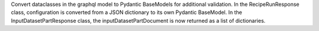 Convert dataclasses in the graphql model to Pydantic BaseModels for additional validation. In the
RecipeRunResponse class, configuration is converted from a JSON dictionary to its own Pydantic BaseModel.
In the InputDatasetPartResponse class, the inputDatasetPartDocument is now returned as a list of dictionaries.
